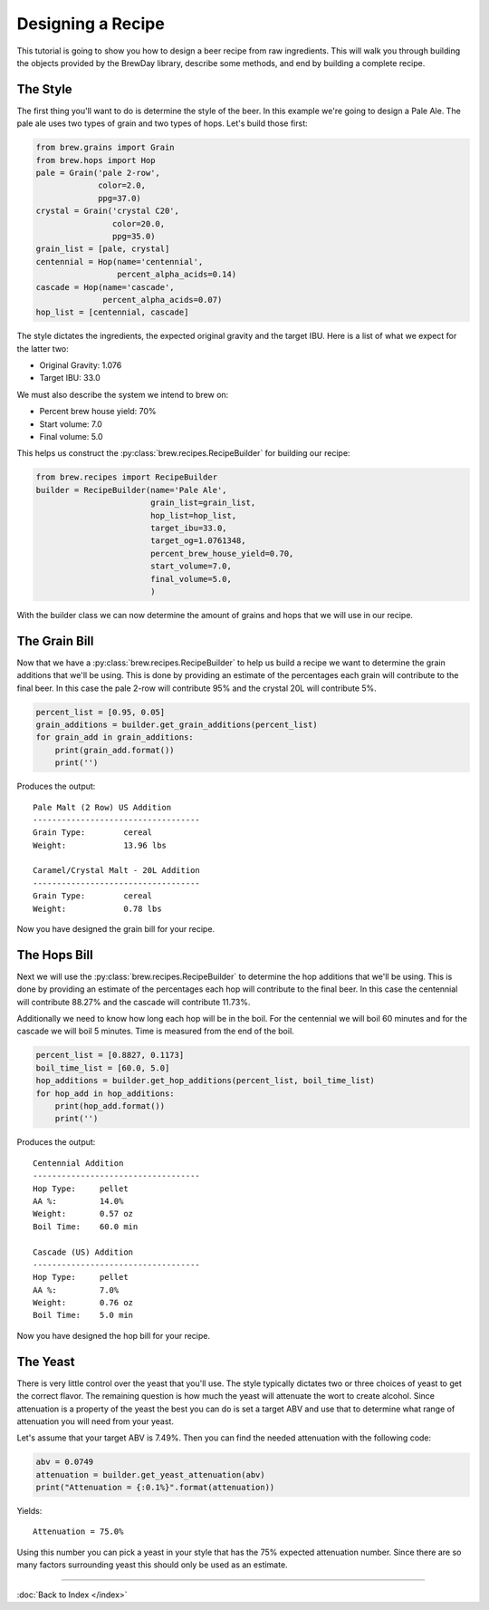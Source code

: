 Designing a Recipe
==================

This tutorial is going to show you how to design a beer recipe from raw
ingredients.  This will walk you through building the objects provided by
the BrewDay library, describe some methods, and end by building a complete
recipe.

The Style
---------

The first thing you'll want to do is determine the style of the beer. In this
example we're going to design a Pale Ale.  The pale ale uses two types of
grain and two types of hops.  Let's build those first:

.. code-block:: python

    from brew.grains import Grain
    from brew.hops import Hop
    pale = Grain('pale 2-row',
                 color=2.0,
                 ppg=37.0)
    crystal = Grain('crystal C20',
                    color=20.0,
                    ppg=35.0)
    grain_list = [pale, crystal]
    centennial = Hop(name='centennial',
                     percent_alpha_acids=0.14)
    cascade = Hop(name='cascade',
                  percent_alpha_acids=0.07)
    hop_list = [centennial, cascade]

The style dictates the ingredients, the expected original gravity and the
target IBU.  Here is a list of what we expect for the latter two:

* Original Gravity: 1.076
* Target IBU: 33.0

We must also describe the system we intend to brew on:

* Percent brew house yield: 70%
* Start volume: 7.0
* Final volume: 5.0

This helps us construct the :py:class:`brew.recipes.RecipeBuilder`
for building our recipe:

.. code-block:: python

    from brew.recipes import RecipeBuilder
    builder = RecipeBuilder(name='Pale Ale',
                            grain_list=grain_list,
                            hop_list=hop_list,
                            target_ibu=33.0,
                            target_og=1.0761348,
                            percent_brew_house_yield=0.70,
                            start_volume=7.0,
                            final_volume=5.0,
                            )

With the builder class we can now determine the amount of grains and hops that
we will use in our recipe.

The Grain Bill
--------------

Now that we have a :py:class:`brew.recipes.RecipeBuilder` to help us build a
recipe we want to determine the grain additions that we'll be using.  This is
done by providing an estimate of the percentages each grain will contribute to
the final beer.  In this case the pale 2-row will contribute 95% and the
crystal 20L will contribute 5%.

.. code-block:: python

    percent_list = [0.95, 0.05]
    grain_additions = builder.get_grain_additions(percent_list)
    for grain_add in grain_additions:
        print(grain_add.format())
        print('')

Produces the output::

	Pale Malt (2 Row) US Addition
	-----------------------------------
	Grain Type:        cereal
	Weight:            13.96 lbs

	Caramel/Crystal Malt - 20L Addition
	-----------------------------------
	Grain Type:        cereal
	Weight:            0.78 lbs

Now you have designed the grain bill for your recipe.

The Hops Bill
--------------

Next we will use the :py:class:`brew.recipes.RecipeBuilder` to determine the
hop additions that we'll be using.  This is done by providing an estimate of
the percentages each hop will contribute to the final beer.  In this case the
centennial will contribute 88.27% and the cascade will contribute 11.73%.

Additionally we need to know how long each hop will be in the boil.  For the
centennial we will boil 60 minutes and for the cascade we will boil 5 minutes.
Time is measured from the end of the boil.

.. code-block:: python

    percent_list = [0.8827, 0.1173]
    boil_time_list = [60.0, 5.0]
    hop_additions = builder.get_hop_additions(percent_list, boil_time_list)
    for hop_add in hop_additions:
        print(hop_add.format())
        print('')

Produces the output::

	Centennial Addition
	-----------------------------------
	Hop Type:     pellet
	AA %:         14.0%
	Weight:       0.57 oz
	Boil Time:    60.0 min

	Cascade (US) Addition
	-----------------------------------
	Hop Type:     pellet
	AA %:         7.0%
	Weight:       0.76 oz
	Boil Time:    5.0 min

Now you have designed the hop bill for your recipe.

The Yeast
---------

There is very little control over the yeast that you'll use.  The style typically
dictates two or three choices of yeast to get the correct flavor.  The remaining
question is how much the yeast will attenuate the wort to create alcohol.
Since attenuation is a property of the yeast the best you can do is set a target
ABV and use that to determine what range of attenuation you will need from your
yeast.

Let's assume that your target ABV is 7.49%.  Then you can find the needed
attenuation with the following code:

.. code-block:: python

    abv = 0.0749
    attenuation = builder.get_yeast_attenuation(abv)
    print("Attenuation = {:0.1%}".format(attenuation))

Yields::

    Attenuation = 75.0%

Using this number you can pick a yeast in your style that has the 75% expected
attenuation number.  Since there are so many factors surrounding yeast this
should only be used as an estimate.

----

:doc:`Back to Index </index>`
